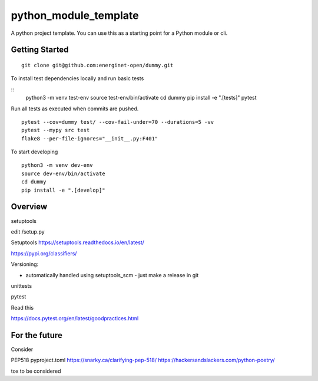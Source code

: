 python_module_template
======================

A python project template. You can use this as a starting point for a Python module or cli.

Getting Started
---------------

::

    git clone git@github.com:energinet-open/dummy.git


To install test dependencies locally and run basic tests

::
    python3 -m venv test-env
    source test-env/bin/activate
    cd dummy
    pip install -e ".[tests]"
    pytest

Run all tests as executed when commits are pushed.

::

    pytest --cov=dummy test/ --cov-fail-under=70 --durations=5 -vv
    pytest --mypy src test
    flake8 --per-file-ignores="__init__.py:F401"

To start developing

::

    python3 -m venv dev-env
    source dev-env/bin/activate
    cd dummy
    pip install -e ".[develop]"


Overview
--------




setuptools

edit /setup.py



Setuptools https://setuptools.readthedocs.io/en/latest/

https://pypi.org/classifiers/


Versioning:

- automatically handled using setuptools_scm - just make a release in git



unittests




pytest



Read this

https://docs.pytest.org/en/latest/goodpractices.html




For the future
--------------

Consider

PEP518 pyproject.toml
https://snarky.ca/clarifying-pep-518/
https://hackersandslackers.com/python-poetry/

tox
to be considered